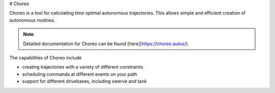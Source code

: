 # Choreo

Choreo is a tool for calculating time optimal autonomous trajectories. This allows simple and efficient creation of autonomous routines.

.. image:: images/choreo.png
   :alt: Screenshot of Choreo showing the 2024 FRC field with a trajectory plotted on it

.. note:: Detailed documentation for Choreo can be found [here](https://choreo.autos/).

The capabilities of Choreo include

- creating trajectories with a variety of different constraints
- scheduling commands at different events on your path
- support for different drivebases, including swerve and tank
